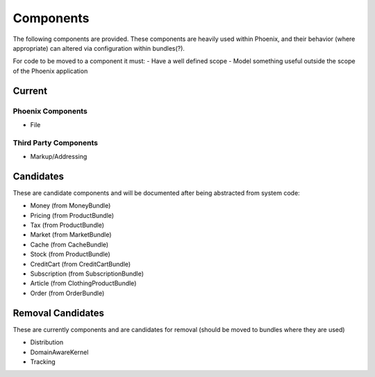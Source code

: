 Components
==========

The following components are provided. These components are heavily used within Phoenix, and their behavior (where appropriate) can altered via configuration within bundles(?).

For code to be moved to a component it must:
- Have a well defined scope
- Model something useful outside the scope of the Phoenix application

Current
-------

Phoenix Components
~~~~~~~~~~~~~~~~~~
- File

Third Party Components
~~~~~~~~~~~~~~~~~~~~~
- Markup/Addressing

Candidates
----------
These are candidate components and will be documented after being abstracted from system code:

- Money (from MoneyBundle)
- Pricing (from ProductBundle)
- Tax (from ProductBundle)
- Market (from MarketBundle)
- Cache (from CacheBundle)
- Stock (from ProductBundle)
- CreditCart (from CreditCartBundle)
- Subscription (from SubscriptionBundle)
- Article (from ClothingProductBundle)
- Order (from OrderBundle)


Removal Candidates
----------
These are currently components and are candidates for removal (should be moved to bundles where they are used)

- Distribution
- DomainAwareKernel
- Tracking